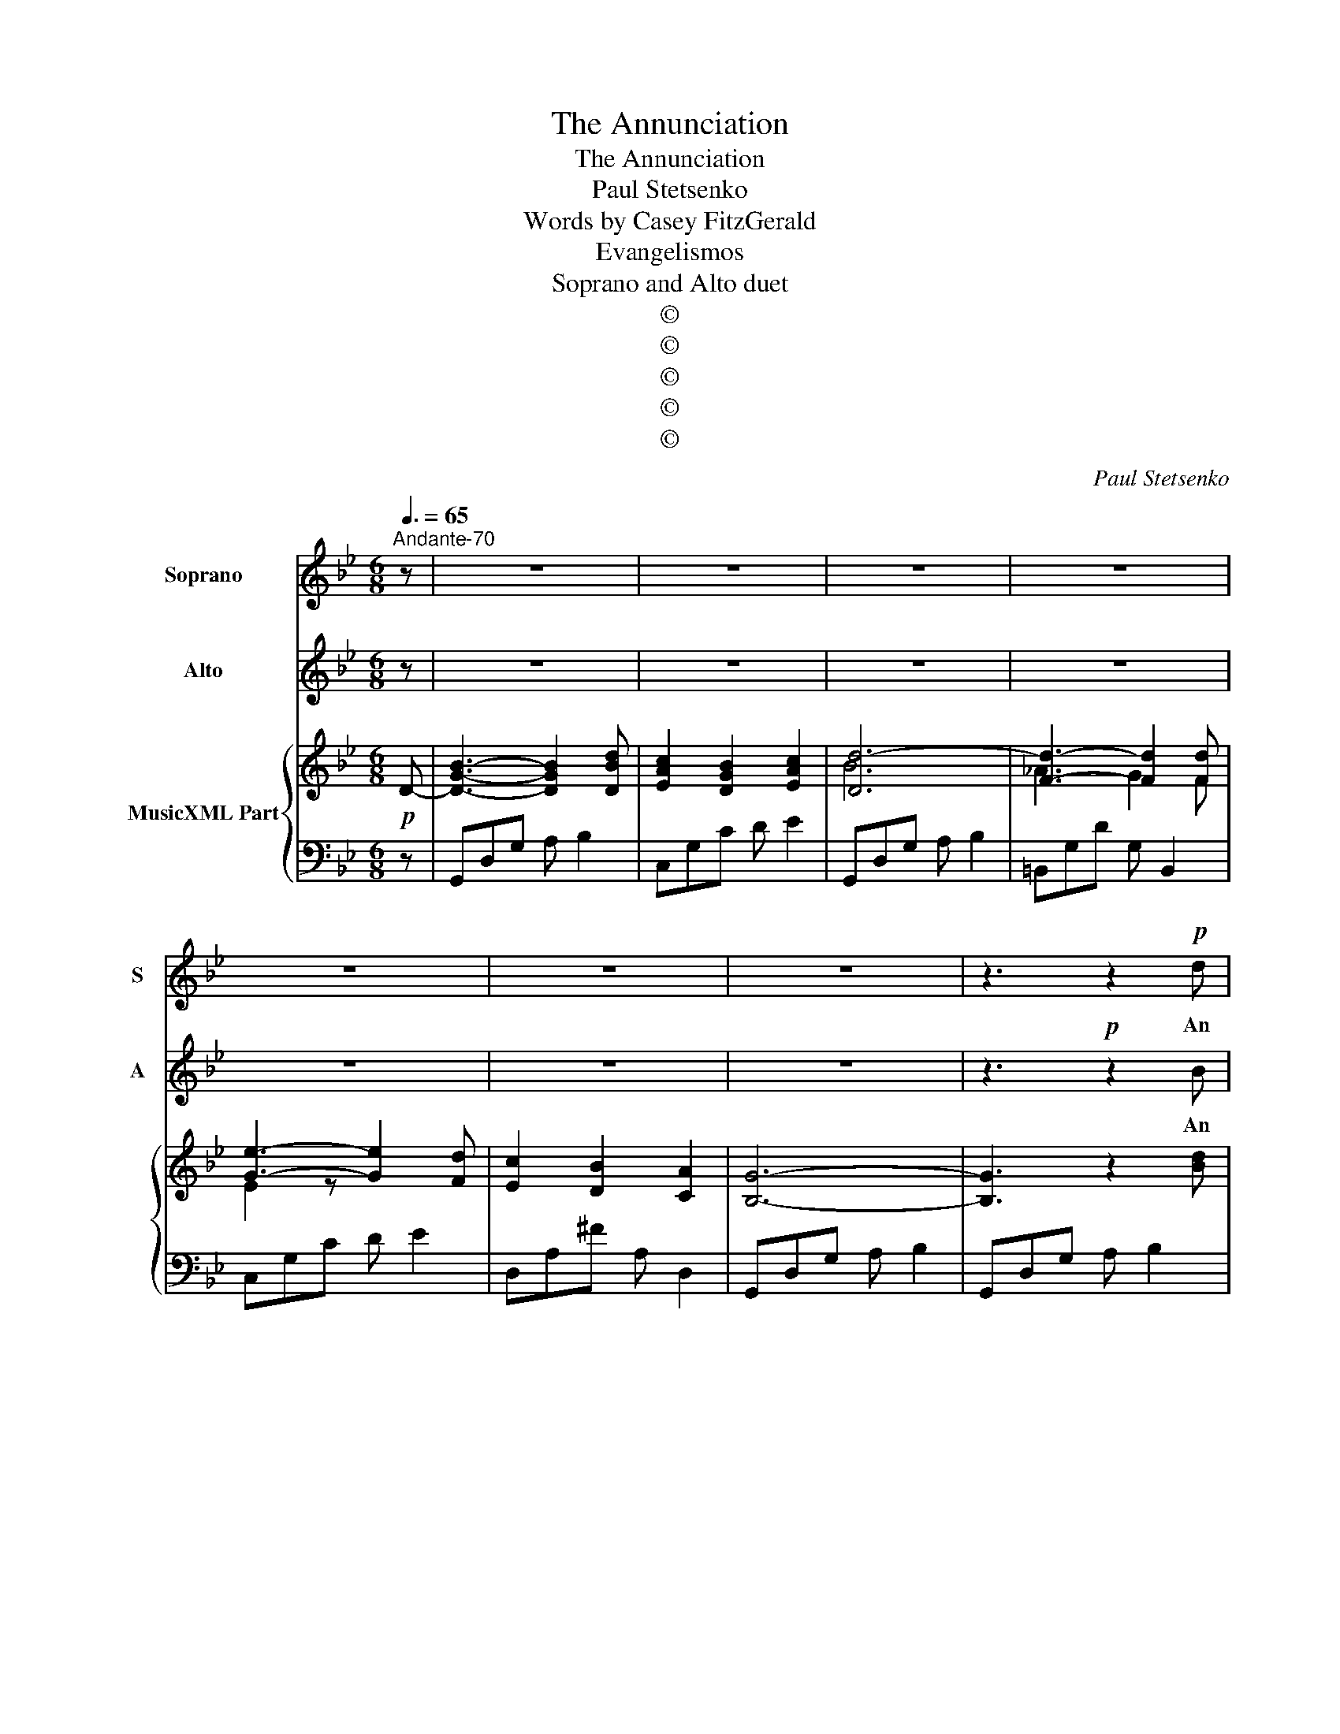 X:1
T:The Annunciation
T:The Annunciation
T: Paul Stetsenko
T:Words by Casey FitzGerald
T:Evangelismos
T:Soprano and Alto duet
T:©
T:©
T:©
T:©
T:©
C:Paul Stetsenko
Z:Casey FitzGerald
Z:©
%%score 1 2 { ( 3 5 ) | ( 4 6 ) }
L:1/8
Q:3/8=65
M:6/8
K:Gmin
V:1 treble nm="Soprano" snm="S"
V:2 treble nm="Alto" snm="A"
V:3 treble nm="MusicXML Part"
V:5 treble 
V:4 bass 
V:6 bass 
V:1
"^Andante-70" z | z6 | z6 | z6 | z6 | z6 | z6 | z6 | z3 z2!p! d | d2 c B2 A | B3 G3 | e2 d c2 B | %12
w: ||||||||An|An- gel said to|Mar- y,|"Greet- ings, fa- vored|
 A3 z2 d | d2 =f =e2 ^c | d3 A3 | B2 G =E2 A | ^F3 z2!mp! c | c2 e d2 c | c3 B2 B | d2 d (dc)B | %20
w: One!" A|mes- sage to the|Vir- gin,|"You will bear God's|Son." A|child will grow with-|in you for|all the world _ to|
 A3 z2 A | d2 d =e2 e | f2 c d3 | cBA B2 c | A3 z3 |!mp! c3 F3 | d2 c B3 | c3 e3 | d2 c =B3 | %29
w: see, the|Son of God, the|King, most High,|Sav- ior to you and|me.|Mar- y,|filled with faith|Mar- y,|filled with hope;|
 c3 e3 | d2 c _B3 | c3 G3 | B2 A uG2!f! G | B3- B2 d | c2 B2 c2 | d6 | z3 z2 d | e3- e2 d | %38
w: Mar- y,|filled with love;|Mar- y—|filled with grace: Re-|joice, _ the|Lord is with|you!|Re-|joice, _ the|
 c2 B2 A2 | G6 | z3 z2!p! d | d2 c B2 A | B3 G2 G | e2 d c2 B | A3 z2 d | d2 =f =e2 ^c | d3 A2 A | %47
w: Lord is with|you!|When|Mar- y heard the|An- gel, she|said, "How can this|be?" "Through|God the Ho- ly|Spir- it this|
 B2 G =E2 A | ^F3 z2!mp! c | c2 e d2 c | c3 B2 B | d2 d (dc)B | A3 z2 A | d2 d =e2 e | f2 c d3 | %55
w: child will come to|be." A|child will grow with-|in you for|all the world _ to|see, the|Son of God, the|King, most High,|
 cBA B2 c | A3 z3 |!mf! c3 F3 | d2 c B3 | c3 e3 | d2 c =B3 | c3 e3 | d2 c _B3 | c3 G3 | %64
w: sav- ior to you and|me.|Mar- y,|filled with faith;|Mar- y,|filled with hope;|Mar- y,|filled with love;|Mar- y,|
 B2 A uG2!f! G | B3- B2 d | c2 B2 c2 | d6 | z3 z2!mp! d |!>(! e3- e2 d | c2 B2!>)! A2 |!p! G6 | %72
w: filled with grace: Re-|joice, _ the|Lord is with|you!|Re-|joice, _ the|Lord is with|you!|
 z6 | z6 | z6 | z6 |] %76
w: ||||
V:2
 z | z6 | z6 | z6 | z6 | z6 | z6 | z6 | z3!p! z2 B | B2 A G2 ^F | G3 G3 | c2 B A2 G | ^F3 z2 =F | %13
w: ||||||||An|An- gel said to|Mar- y,|"Greet- ings, fa- vored|One!" A|
 F2 =A G2 =E | F3 F3 | D2 D ^C2 =E | D3 z2!mp! A | A2 =c B2 A | A3 G2 G | B2 B (BA)G | ^F3 z2 A | %21
w: mes- sage to the|Vir- gin,|"You will bear God's|Son." A|child will grow with-|in you for|all the world _ to|see, the|
 B2 B c2 B | A2 =F B3 | AGF G2 =E | F3 z3 | z6 |!mp! B3 F3 | A2 G F3 | F3 _A3 | G2 F E3 | D3 G3 | %31
w: Son of God, the|King, most High,|sav- ior to you and|me.||Mar- y,|filled with faith;|Mar- y,|filled with hope;|Mar- y—|
 G2 A B3 | d2 c B2 z | z2!f! D =F2 B | A2 G2 A2 | B6 | z6 | z2 F G2 F | E2 D2 ^F2 | G6 | %40
w: filled with love;|Mar- * y,|Re- joice, the|Lord is with|you!||Re- joice, the|Lord is with|you!|
 z3 z2!p! B | B2 A G2 ^F | G3 G2 G | c2 B A2 G | ^F3 z2 =F | F2 =A G2 =E | F3 F2 F | D2 D ^C2 C | %48
w: When|Mar- y heard the|An- gel, she|said, "How can this|be?" "Through|God the Ho- ly|Spir- it this|child will come to|
 D3 z2!mp! A | A2 c B2 A | A3 G2 G | B2 B (BA)G | ^F3 z2 A | B2 B c2 B | A2 =F B3 | AGF G2 =E | %56
w: be." A|child will grow with-|in you for|all the world _ to|see, the|Son of God, the|King, most High,|sav- ior to you and|
 F3 z3 | z6 |!mf! B3 F3 | A2 G F3 | F3 _A3 | G2 F E3 | D3 G3 | G2 A B3 | d2 c B2 z | %65
w: me.||Mar- y,|filled with faith;|Mar- y,|filled with hope;|Mar- y,|filled with love;|Mar- * y,|
 z2!f! D =F2 B | A2 G2 A2 | B6 | z6 | z2!mp! F G2!>(! F | E2 D2 ^F2!>)! |!p! G6 | z6 | z6 | z6 | %75
w: Re- joice, the|Lord is with|you!||Re- joice, the|Lord is with|you!||||
 z6 |] %76
w: |
V:3
!p! D- | [DGB]3- [DGB]2 [DBd] | [EAc]2 [DGB]2 [EAc]2 | [Dd]6- | [Fd]3- [Fd]2 [Fd] | %5
 [Ge]3- [Ge]2 [Fd] | [Ec]2 [DB]2 [CA]2 | [B,G]6- | [B,G]3 z2 [Bd] | [Bd]2 [Ac] [GB]2 [^FA] | %10
 [GB]3 G2 G | [ce]2 [Bd] [Ac]2 [GB] | [^FA]3 z2 [=Fd] | [=Fd]2 [Af] [G=e]2 [=E^c] | [Fd]3 [FA]3 | %15
 [DB]2 [DG] [^C=E]2 [CA] | [D^F]3 z2 [Ac]!mp! | [Ac]2 [ce] [Bd]2 [Ac] |{[Ac]d} [Ac]3 [GB]2 [GB] | %19
 [Bd]2 [Bd] [Bd][Ac][GB] | [^FA]3 z2 [FA] | [=Fd]2 [Fd] [G=e]2 [Ge] | [Af]2 [Fc] [Fd]3 | %23
 [Ac][GB][FA] [GB]2 [=Ec] | [FA]3- [FA]2 z |!mf! [Ac]3 F3 | [Fd]2 [Fc] [FB]3 | [Ac]3 [Fe]3 | %28
 [F=Bd]2 [Ec] [DGB]3 | [EGc]3 [Gce]3 | [^Fd]2 [Fc] [G_B]3 | [EGc]3 [EG]3 | B2 A G2 G | %33
 [D=FB]3- [DFB]2 [FBd] | [FAc]2 [FGB]2 [FAc]2 | [Fd]6- | [Fd]3- [Fd]2 [Fd] | [Ge]3- [Ge]2 [Fd] | %38
 [Ec]2 [DB]2 [CA]2 | [B,G]6- | [B,G]3 z2 [Bd] | [Bd]2 [Ac] [GB]2 [^FA] | [GB]3 G2 G | %43
 [ce]2 [Bd] [Ac]2 [GB] | [^FA]3 z2 [=Fd] | [=Fd]2 [Af] [G=e]2 [=E^c] | [Fd]3 [FA]2 [FA] | %47
 [DB]2 [DG] [^C=E]2 [CA] | [D^F]3 z2 [Ac]!mp! | [Ac]2 [ce] [Bd]2 [Ac] |{[Ac]d} [Ac]3 [GB]2 [GB] | %51
 [Bd]2 [Bd] [Bd][Ac][GB] | [^FA]3 z2 [FA] | [=Fd]2 [Fd] [G=e]2 [Ge] | [Af]2 [Fc] [Fd]3 | %55
 [Ac][GB][FA] [GB]2 [=Ec] | [FA]3- [FA]2 z | [Ac]3 F3 | [Fd]2 [Fc] [FB]3 | [Ac]3 [Fe]3 | %60
 [F=Bd]2 [Ec] [DGB]3 | [EGc]3 [Gce]3 | [^Fd]2 [Fc] [G_B]3 | [EGc]3 [EG]3 | B2 A G2 G | %65
 [D=FB]3- [DFB]2 [FBd] | [FAc]2 [FGB]2 [FAc]2 | [Fd]6- | [Fd]3- [Fd]2 [Fd] | [Ge]3- [Ge]2 [Fd] | %70
 [Ec]2 [DB]2 [CA]2 | [B,G]6- | [B,G]6 |!>(! z6 | GAB dga!>)! |!pp! [dgb]6 |] %76
V:4
 z | G,,D,G, A, B,2 | C,G,C D E2 | G,,D,G, A, B,2 | =B,,G,D G, B,,2 | C,G,C D E2 | D,A,^F A, D,2 | %7
 G,,D,G, A, B,2 | G,,D,G, A, B,2 | G,,D,B, D,CA, | G,,D,B, D,DB, | C,G,C D E2 | %12
 D,[I:staff -1]D[I:staff +1]A, ^F,D,A,, | A,,D=F, A,,^CG, | D,DA, F,A,D | G,,D,B, A,,=E,A, | %16
 D,^F,A, D3 | ^F,,D,A, ^F,DC | G,,D,B, G,DB, | C,G,C D E2 |[I:staff -1] ED[I:staff +1]C CB,A, | %21
 B,F,B, CG,C | A,,F,C B,,F,D | C,A,C C,G,C | F,,C,F, A,2 z | F,,C,F, A,_EC | F,,F,F, DB,F, | %27
 F,,C,F, A,EC | G,,D,G, =B,3 | C,G,C A,,G,C | D,A,^F, G,B,G, | C,G,C ^C,G,B, | D,A,C E,G,B, | %33
 D,B,F, D, B,,2 | F,,C,F, A,EC | B,,F,B, D[I:staff -1]FB |[I:staff +1] =B,,G,D G, B,,2 | %37
 C,G,C D E2 | D,A,^F A, D,2 | G,,D,G, A, B,2 | G,,D,G, A, B,2 | G,,D,B, D,CA, | G,,D,B, D,DB, | %43
 C,G,C D E2 | D,[I:staff -1]D[I:staff +1]A, ^F,D,A,, | A,,D=F, A,,^CG, | D,DA, F,A,D | %47
 G,,D,B, A,,=E,A, | D,^F,A, D3 | ^F,,D,A, ^F,DC | G,,D,B, G,DB, | C,G,C D E2 | %52
[I:staff -1] ED[I:staff +1]C CB,A, | B,F,B, CG,C | A,,F,C B,,F,D | C,A,C C,G,C | F,,C,F, A,2 z | %57
 F,,C,F, A,_EC | F,,F,F, DB,F, | F,,C,F, A,EC | G,,D,G, =B,3 | C,G,C A,,G,C | D,A,^F, G,B,G, | %63
 C,G,C ^C,G,B, | D,A,C E,G,B, | D,B,F, D, B,,2 | F,,C,F, A,EC | B,,F,B, D[I:staff -1]FB | %68
[I:staff +1] =B,,G,D G, B,,2 | C,G,C D E2 | D,A,^F A, D,2 | G,,D,G, A, B,2 | G,,D,G, A, B,2 | %73
 G,,D,G, A,B,D | z6 |"^2011, Alexandria, Virginia" z6 |] %76
V:5
 x | x6 | x6 | B6 | _A3 G2 F | E2 z x3 | x6 | x6 | x6 | x6 | x6 | x6 | x6 | x6 | x6 | x6 | x6 | %17
 x6 | x6 | E6 | x6 | x6 | x6 | x6 | x6 | x6 | x6 | x6 | x6 | x6 | D3 D3 | x6 | [D^F]3 E3 | x6 | %34
 x6 | B6 | _A3 G2 F | E2 z x3 | x6 | x6 | x6 | x6 | x6 | x6 | x6 | x6 | x6 | x6 | x6 | x6 | x6 | %51
 E6 | x6 | x6 | x6 | x6 | x6 | x6 | x6 | x6 | x6 | x6 | D3 D3 | x6 | [D^F]3 E3 | x6 | x6 | B6 | %68
 _A3 G2 F | E2 z x3 | x6 | x6 | x6 | x6 | x6 | G6 |] %76
V:6
 x | x6 | x6 | x6 | x6 | x6 | x6 | x6 | x6 | x6 | x6 | x6 | x6 | x6 | x6 | x6 | x6 | x6 | x6 | x6 | %20
 D,6 | B,,3 B,,3 | x6 | x6 | x6 | x6 | x6 | x6 | x6 | x6 | x6 | x6 | x6 | x6 | x6 | x6 | x6 | x6 | %38
 x6 | x6 | x6 | x6 | x6 | x6 | x6 | x6 | x6 | x6 | x6 | x6 | x6 | x6 | D,6 | B,,3 B,,3 | x6 | x6 | %56
 x6 | x6 | x6 | x6 | x6 | x6 | x6 | x6 | x6 | x6 | x6 | x6 | x6 | x6 | x6 | x6 | x6 | x6 | x6 | %75
 x6 |] %76

